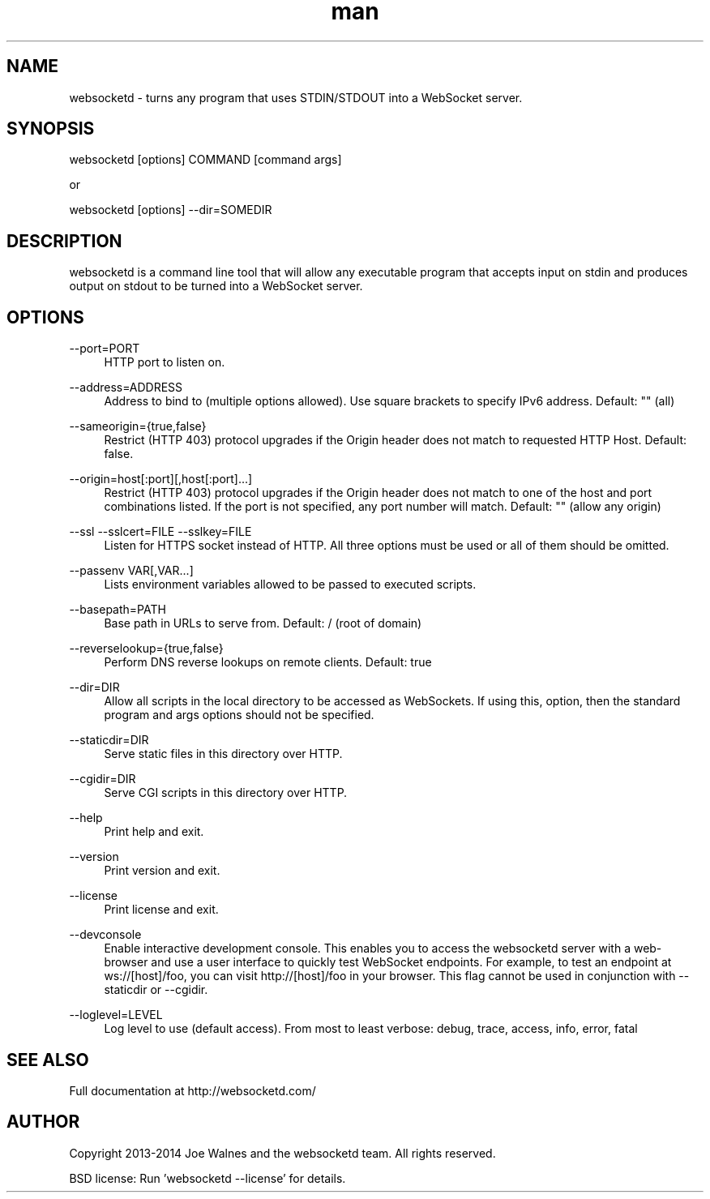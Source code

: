 .\" Manpage for websocketd.
.\" Contact abc@alexsergeyev.com to correct errors or typos.
.TH man 8 "28 Sep 2014" "0.0" "websocketd man page"
.SH NAME
websocketd \- turns any program that uses STDIN/STDOUT into a WebSocket server.
.SH SYNOPSIS
websocketd [options] COMMAND [command args]

or

websocketd [options] --dir=SOMEDIR
.SH DESCRIPTION
websocketd is a command line tool that will allow any executable program
that accepts input on stdin and produces output on stdout to be turned into
a WebSocket server.
.SH OPTIONS
.PP
\-\-port=PORT
.RS 4
HTTP port to listen on.
.RE
.PP
\-\-address=ADDRESS
.RS 4
Address to bind to (multiple options allowed). Use square brackets to specify IPv6 address. Default: "" (all)
.RE
.PP
\-\-sameorigin={true,false}
.RS 4
Restrict (HTTP 403) protocol upgrades if the Origin header does not match to requested HTTP Host. Default: false.
.RE
.PP
--origin=host[:port][,host[:port]...]
.RS 4
Restrict (HTTP 403) protocol upgrades if the Origin header does not match to one of the host and port combinations listed. If the port is not specified, any port number will match.  Default: "" (allow any origin)
.RE
.PP
\-\-ssl \-\-sslcert=FILE \-\-sslkey=FILE
.RS 4
Listen for HTTPS socket instead of HTTP. All three options must be used or all of them should be omitted.
.RE
.PP
\-\-passenv VAR[,VAR...]
.RS 4
Lists environment variables allowed to be passed to executed scripts.
.RE
.PP
\-\-basepath=PATH
.RS 4
Base path in URLs to serve from.  Default: / (root of domain)
.RE
.PP
\-\-reverselookup={true,false}
.RS 4
Perform DNS reverse lookups on remote clients. Default: true
.RE
.PP
\-\-dir=DIR
.RS 4
Allow all scripts in the local directory to be accessed as WebSockets. If using this, option, then the standard program and args options should not be specified.
.RE
.PP
\-\-staticdir=DIR
.RS 4
Serve static files in this directory over HTTP.
.RE
.PP
\-\-cgidir=DIR
.RS 4
Serve CGI scripts in this directory over HTTP.
.RE
.PP
\-\-help
.RS 4
Print help and exit.
.RE
.PP
\-\-version
.RS 4
Print version and exit.
.RE
.PP
\-\-license
.RS 4
Print license and exit.
.RE
.PP
\-\-devconsole
.RS 4
Enable interactive development console. This enables you to access the websocketd server with a web-browser and use a user interface to quickly test WebSocket endpoints. For example, to test an endpoint at ws://[host]/foo, you can visit http://[host]/foo in your browser. This flag cannot be used in conjunction with \-\-staticdir or \-\-cgidir.
.RE
.PP
\-\-loglevel=LEVEL
.RS 4
Log level to use (default access). From most to least verbose: debug, trace, access, info, error, fatal
.RE
.SH SEE ALSO
Full documentation at http://websocketd.com/
.SH AUTHOR
Copyright 2013-2014 Joe Walnes and the websocketd team. All rights reserved.

BSD license: Run 'websocketd \-\-license' for details.
